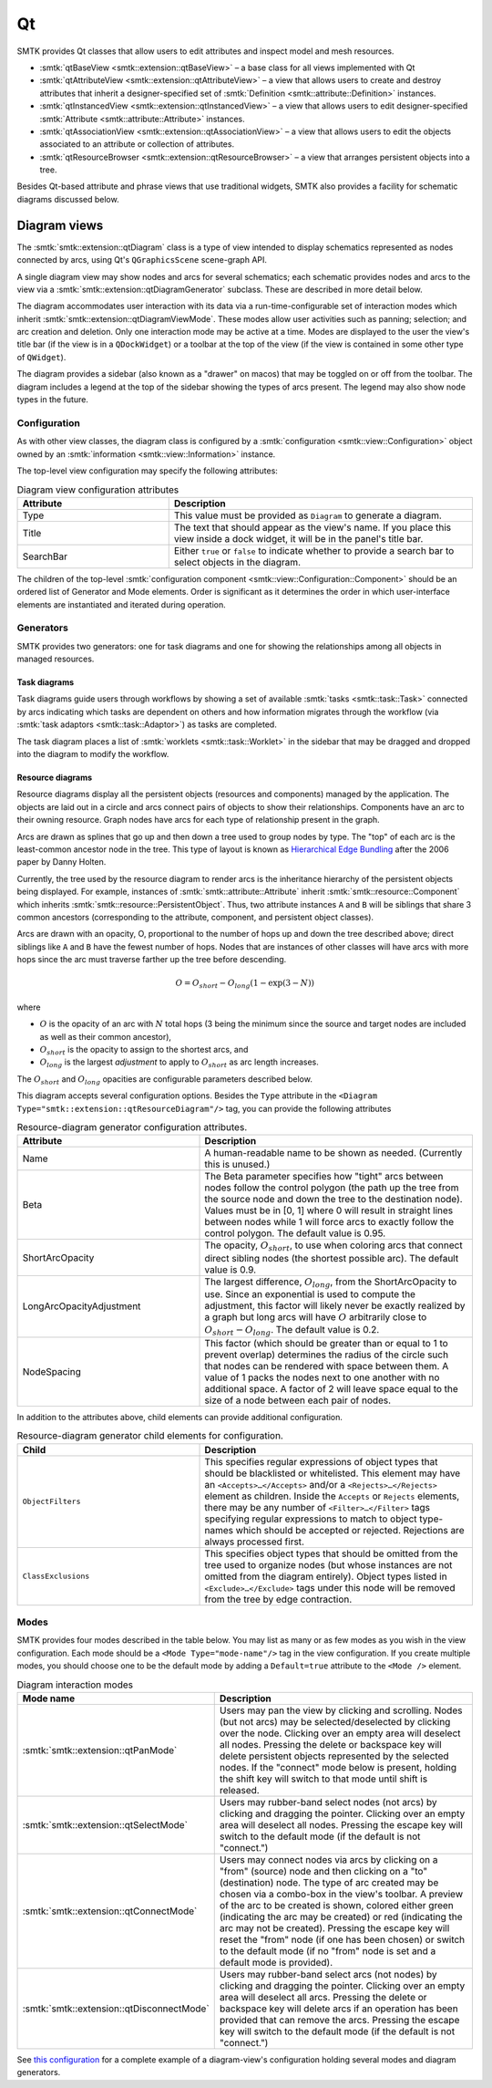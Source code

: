 .. _smtk-qt-sys:

Qt
==

SMTK provides Qt classes that allow users to edit attributes and inspect model and mesh resources.

* :smtk:`qtBaseView <smtk::extension::qtBaseView>` – a base class for all views implemented with Qt
* :smtk:`qtAttributeView <smtk::extension::qtAttributeView>` – a view that allows users to create
  and destroy attributes that inherit a designer-specified set of
  :smtk:`Definition <smtk::attribute::Definition>` instances.
* :smtk:`qtInstancedView <smtk::extension::qtInstancedView>` – a view that allows users to edit
  designer-specified :smtk:`Attribute <smtk::attribute::Attribute>` instances.
* :smtk:`qtAssociationView <smtk::extension::qtAssociationView>` – a view that allows users to edit
  the objects associated to an attribute or collection of attributes.
* :smtk:`qtResourceBrowser <smtk::extension::qtResourceBrowser>` – a view that arranges
  persistent objects into a tree.

Besides Qt-based attribute and phrase views that use traditional widgets,
SMTK also provides a facility for schematic diagrams discussed below.

Diagram views
-------------

The :smtk:`smtk::extension::qtDiagram` class is a type of view intended to display
schematics represented as nodes connected by arcs, using Qt's ``QGraphicsScene``
scene-graph API.

A single diagram view may show nodes and arcs for several schematics;
each schematic provides nodes and arcs to the view via a
:smtk:`smtk::extension::qtDiagramGenerator` subclass.
These are described in more detail below.

The diagram accommodates user interaction with its data via
a run-time-configurable set of interaction modes which
inherit :smtk:`smtk::extension::qtDiagramViewMode`.
These modes allow user activities such as panning; selection; and arc creation and deletion.
Only one interaction mode may be active at a time.
Modes are displayed to the user the view's title bar (if the view is in a ``QDockWidget``)
or a toolbar at the top of the view (if the view is contained in some other type of ``QWidget``).

The diagram provides a sidebar (also known as a "drawer" on macos) that may
be toggled on or off from the toolbar.
The diagram includes a legend at the top of the sidebar
showing the types of arcs present.
The legend may also show node types in the future.

Configuration
~~~~~~~~~~~~~

As with other view classes, the diagram class is configured by a
:smtk:`configuration <smtk::view::Configuration>` object owned by an
:smtk:`information <smtk::view::Information>` instance.

The top-level view configuration may specify the following attributes:

.. list-table:: Diagram view configuration attributes
   :widths: 15 30
   :header-rows: 1

   * - Attribute
     - Description

   * - Type
     - This value must be provided as ``Diagram`` to generate a diagram.

   * - Title
     - The text that should appear as the view's name. If you place
       this view inside a dock widget, it will be in the panel's title bar.

   * - SearchBar
     - Either ``true`` or ``false`` to indicate whether to provide a
       search bar to select objects in the diagram.

The children of the top-level :smtk:`configuration component <smtk::view::Configuration::Component>`
should be an ordered list of Generator and Mode elements.
Order is significant as it determines the order in which
user-interface elements are instantiated and iterated during operation.

Generators
~~~~~~~~~~

SMTK provides two generators:
one for task diagrams and one for showing the relationships
among all objects in managed resources.

Task diagrams
*************

Task diagrams guide users through workflows by showing
a set of available :smtk:`tasks <smtk::task::Task>` connected
by arcs indicating which tasks are dependent on others and
how information migrates through the workflow (via
:smtk:`task adaptors <smtk::task::Adaptor>`) as tasks are completed.

The task diagram places a list of :smtk:`worklets <smtk::task::Worklet>`
in the sidebar that may be dragged and dropped into the diagram
to modify the workflow.

Resource diagrams
*****************

Resource diagrams display all the persistent objects (resources and components)
managed by the application.
The objects are laid out in a circle and arcs connect pairs of
objects to show their relationships.
Components have an arc to their owning resource.
Graph nodes have arcs for each type of relationship
present in the graph.

Arcs are drawn as splines that go up and then down a tree used to group nodes by type.
The "top" of each arc is the least-common ancestor node in the tree.
This type of layout is known as `Hierarchical Edge Bundling`_ after the 2006 paper
by Danny Holten.

.. _Hierarchical Edge Bundling: https://dl.acm.org/doi/10.1109/TVCG.2006.147

Currently, the tree used by the resource diagram to render arcs is the inheritance
hierarchy of the persistent objects being displayed.
For example, instances of :smtk:`smtk::attribute::Attribute` inherit
:smtk:`smtk::resource::Component` which inherits :smtk:`smtk::resource::PersistentObject`.
Thus, two attribute instances ``A`` and ``B`` will be siblings that share 3 common
ancestors (corresponding to the attribute, component, and persistent object classes).

Arcs are drawn with an opacity, O, proportional to the number of hops up and
down the tree described above; direct siblings like ``A`` and ``B`` have the
fewest number of hops. Nodes that are instances of other classes will have arcs
with more hops since the arc must traverse farther up the tree before descending.

.. math::

   O = O_{short} - O_{long} \left(1 - \exp\left(3 - N\right)\right)

where

* :math:`O` is the opacity of an arc with :math:`N` total hops (3 being the minimum since the source and target nodes are included as well as their common ancestor),
* :math:`O_{short}` is the opacity to assign to the shortest arcs, and
* :math:`O_{long}` is the largest *adjustment* to apply to :math:`O_{short}` as arc length increases.

The :math:`O_{short}` and :math:`O_{long}` opacities are configurable parameters
described below.

This diagram accepts several configuration options.
Besides the ``Type`` attribute in the ``<Diagram Type="smtk::extension::qtResourceDiagram"/>``
tag, you can provide the following attributes

.. list-table:: Resource-diagram generator configuration attributes.
   :widths: 20 30
   :header-rows: 1

   * - Attribute
     - Description

   * - Name
     - A human-readable name to be shown as needed. (Currently this is unused.)

   * - Beta
     - The Beta parameter specifies how "tight" arcs between nodes
       follow the control polygon (the path up the tree from the
       source node and down the tree to the destination node).
       Values must be in [0, 1] where 0 will result in straight
       lines between nodes while 1 will force arcs to exactly follow
       the control polygon. The default value is 0.95.

   * - ShortArcOpacity
     - The opacity, :math:`O_{short}`, to use when coloring arcs that connect
       direct sibling nodes (the shortest possible arc).
       The default value is 0.9.

   * - LongArcOpacityAdjustment
     - The largest difference, :math:`O_{long}`, from the ShortArcOpacity to use.
       Since an exponential is used to compute the adjustment, this factor will
       likely never be exactly realized by a graph but long arcs will have :math:`O`
       arbitrarily close to :math:`O_{short} - O_{long}`.
       The default value is 0.2.

   * - NodeSpacing
     - This factor (which should be greater than or equal to 1 to prevent overlap)
       determines the radius of the circle such that nodes can be rendered with
       space between them. A value of 1 packs the nodes next to one another with
       no additional space. A factor of 2 will leave space equal to the size of a
       node between each pair of nodes.

In addition to the attributes above, child elements can provide additional configuration.

.. list-table:: Resource-diagram generator child elements for configuration.
   :widths: 20 30
   :header-rows: 1

   * - Child
     - Description

   * - ``ObjectFilters``
     - This specifies regular expressions of object types that should be
       blacklisted or whitelisted. This element may have an
       ``<Accepts>…</Accepts>`` and/or a ``<Rejects>…</Rejects>`` element
       as children.
       Inside the ``Accepts`` or ``Rejects`` elements, there may be any number
       of ``<Filter>…</Filter>`` tags specifying regular expressions to
       match to object type-names which should be accepted or rejected.
       Rejections are always processed first.

   * - ``ClassExclusions``
     - This specifies object types that should be omitted from the tree used
       to organize nodes (but whose instances are not omitted from the diagram
       entirely). Object types listed in ``<Exclude>…</Exclude>`` tags under
       this node will be removed from the tree by edge contraction.

Modes
~~~~~

SMTK provides four modes described in the table below.
You may list as many or as few modes as you wish in the view
configuration.
Each mode should be a ``<Mode Type="mode-name"/>`` tag in
the view configuration.
If you create multiple modes,
you should choose one to be the default mode by adding
a ``Default=true`` attribute to the ``<Mode />`` element.

.. list-table:: Diagram interaction modes
   :widths: 20 30
   :header-rows: 1

   * - Mode name
     - Description

   * - :smtk:`smtk::extension::qtPanMode`
     - Users may pan the view  by clicking and scrolling.
       Nodes (but not arcs) may be selected/deselected by clicking over the node.
       Clicking over an empty area will deselect all nodes.
       Pressing the delete or backspace key will delete persistent objects
       represented by the selected nodes.
       If the "connect" mode below is present, holding the shift
       key will switch to that mode until shift is released.

   * - :smtk:`smtk::extension::qtSelectMode`
     - Users may rubber-band select nodes (not arcs) by clicking and dragging the pointer.
       Clicking over an empty area will deselect all nodes.
       Pressing the escape key will switch to the default mode (if the default is not "connect.")

   * - :smtk:`smtk::extension::qtConnectMode`
     - Users may connect nodes via arcs by clicking on a "from" (source) node and then
       clicking on a "to" (destination) node. The type of arc created may be chosen via a
       combo-box in the view's toolbar.
       A preview of the arc to be created is shown, colored either green (indicating the
       arc may be created) or red (indicating the arc may not be created).
       Pressing the escape key will reset the "from" node (if one has been chosen) or
       switch to the default mode (if no "from" node is set and a default mode is provided).

   * - :smtk:`smtk::extension::qtDisconnectMode`
     - Users may rubber-band select arcs (not nodes) by clicking and dragging the pointer.
       Clicking over an empty area will deselect all arcs.
       Pressing the delete or backspace key will delete arcs if an operation has been
       provided that can remove the arcs.
       Pressing the escape key will switch to the default mode (if the default is not "connect.")

See `this configuration`_ for a complete example of a diagram-view's configuration holding several
modes and diagram generators.

.. _this configuration: https://gitlab.kitware.com/cmb/smtk/-/tree/master/smtk/extension/qt/diagram/PanelConfiguration.json
